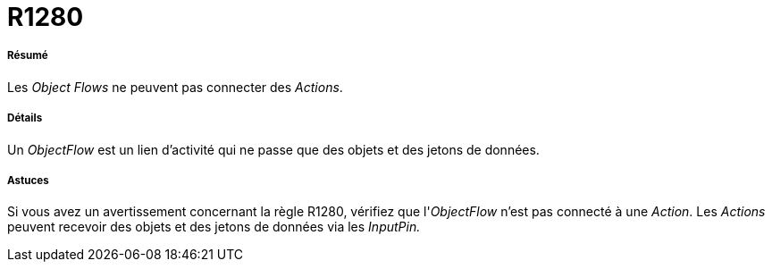 // Disable all captions for figures.
:!figure-caption:
// Path to the stylesheet files
:stylesdir: .

[[R1280]]

[[r1280]]
= R1280

[[Résumé]]

[[résumé]]
===== Résumé

Les _Object Flows_ ne peuvent pas connecter des _Actions_.

[[Détails]]

[[détails]]
===== Détails

Un _ObjectFlow_ est un lien d'activité qui ne passe que des objets et des jetons de données.

[[Astuces]]

[[astuces]]
===== Astuces

Si vous avez un avertissement concernant la règle R1280, vérifiez que l'_ObjectFlow_ n'est pas connecté à une _Action_. Les _Actions_ peuvent recevoir des objets et des jetons de données via les _InputPin._


